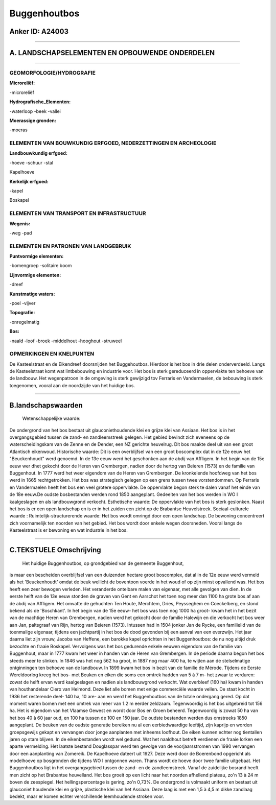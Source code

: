 Buggenhoutbos
=============

Anker ID: A24003
----------------

--------------

A. LANDSCHAPSELEMENTEN EN OPBOUWENDE ONDERDELEN
-----------------------------------------------

--------------

GEOMORFOLOGIE/HYDROGRAFIE
~~~~~~~~~~~~~~~~~~~~~~~~~

**Microreliëf:**

-microreliëf

 
**Hydrografische\_Elementen:**

-waterloop
-beek
-vallei

 
**Moerassige gronden:**

-moeras

 

ELEMENTEN VAN BOUWKUNDIG ERFGOED, NEDERZETTINGEN EN ARCHEOLOGIE
~~~~~~~~~~~~~~~~~~~~~~~~~~~~~~~~~~~~~~~~~~~~~~~~~~~~~~~~~~~~~~~

**Landbouwkundig erfgoed:**

-hoeve
-schuur
-stal

 
Kapelhoeve

**Kerkelijk erfgoed:**

-kapel

 
Boskapel

ELEMENTEN VAN TRANSPORT EN INFRASTRUCTUUR
~~~~~~~~~~~~~~~~~~~~~~~~~~~~~~~~~~~~~~~~~

**Wegenis:**

-weg
-pad

 

ELEMENTEN EN PATRONEN VAN LANDGEBRUIK
~~~~~~~~~~~~~~~~~~~~~~~~~~~~~~~~~~~~~

**Puntvormige elementen:**

-bomengroep
-solitaire boom

 
**Lijnvormige elementen:**

-dreef

**Kunstmatige waters:**

-poel
-vijver

 
**Topografie:**

-onregelmatig

 
**Bos:**

-naald
-loof
-broek
-middelhout
-hooghout
-struweel

 

OPMERKINGEN EN KNELPUNTEN
~~~~~~~~~~~~~~~~~~~~~~~~~

De Kasteelstraat en de Eikendreef doorsnijden het Buggehoutbos. Hierdoor
is het bos in drie delen onderverdeeld. Langs de Kasteelstraat komt wat
lintbebouwing en industrie voor. Het bos is sterk gereduceerd in
oppervlakte ten behoeve van de landbouw. Het wegenpatroon in de omgeving
is sterk gewijzigd tov Ferraris en Vandermaelen, de bebouwing is sterk
toegenomen, vooral aan de noordzijde van het huidige bos.

--------------

B.landschapswaarden
-------------------

 Wetenschappelijke waarde:
De ondergrond van het bos bestaat uit glauconiethoudende klei en
grijze klei van Assiaan. Het bos is in het overgangsgebied tussen de
zand- en zandleemstreek gelegen. Het gebied bevindt zich eveneens op de
waterscheidingskam van de Zenne en de Dender, een NZ gerichte heuvelrug.
Dit bos maakte deel uit van een groot Atlantisch eikenwoud.
Historische waarde:
Dit is een overblijfsel van een groot boscomplex dat in de 12e eeuw
het "Beuckenhoudt" werd genoemd. In de 13e eeuw werd het geschonken aan
de abdij van Affligem. In het begin van de 15e eeuw wer dhet gekocht
door de Heren van Grembergen, nadien door de hertog van Beieren (1573)
en de familie van Buggenhout. In 1777 werd het weer eigendom van de
Heren van Grembergen. De kronkelende hoofdweg van het bos werd in 1665
rechtgetrokken. Het bos was strategisch gelegen op een grens tussen twee
vorstendommen. Op Ferraris en Vandermaelen heeft het bos een veel
grotere oppervlakte. De oppervlakte begon sterk te dalen vanaf het einde
van de 18e eeuw.De oudste bosbestanden werden rond 1850 aangeplant.
Gedeelten van het bos werden in WO I kaalgeslagen en als landbouwgrond
verkocht.
Esthetische waarde: De oppervlakte van het bos is sterk geslonken.
Naast het bos is er een open landschap en is er in het zuiden een zicht
op de Brabantse Heuvelstreek.
Sociaal-culturele waarde :
Ruimtelijk-structurerende waarde:
Het bos wordt omringd door een open landschap. De bewoning
concentreert zich voornamelijk ten noorden van het gebied. Het bos wordt
door enkele wegen doorsneden. Vooral langs de Kasteelstraat is er
bewoning en wat industrie in het bos.

--------------

C.TEKSTUELE Omschrijving
------------------------

 Het huidige Buggenhoutbos, op grondgebied van de gemeente Buggenhout,
is maar een bescheiden overblijfsel van een duizenden hectare groot
boscomplex, dat al in de 12e eeuw werd vermeld als het 'Beuckenhoudt'
omdat de beuk wellicht de boventoon voerde in het woud of op zijn minst
opvallend was. Het bos heeft een zeer bewogen verleden. Het veranderde
ontelbare malen van eigenaar, met alle gevolgen van dien. In de eerste
helft van de 13e eeuw stonden de graven van Gent en Aarschot het toen
nog meer dan 1100 ha grote bos af aan de abdij van Affligem. Het omvatte
de gehuchten Ten Houte, Merchtem, Dries, Peysseghem en Coeckelberg, en
stond bekend als de 'Boschkant'. In het begin van de 15e eeuw- het bos
was toen nog 1000 ha groot- kwam het in het bezit van de machtige Heren
van Grembergen, nadien werd het gekocht door de familie Halewijn en die
verkocht het bos weer aan Jan, paltsgraaf van Rijn, hertog van Beieren
(1573). Intussen had in 1504 jonker Jan de Rycke, een familielid van de
toenmalige eigenaar, tijdens een jachtpartij in het bos de dood gevonden
bij een aanval van een everzwijn. Het jaar daarna liet zijn vrouw,
Jacoba van Heffene, een barokke kapel oprichten in het Buggenhoutbos: de
nu nog altijd druk bezochte en fraaie Boskapel. Vervolgens was het bos
gedurende enkele eeuwen eigendom van de familie van Buggenhout, maar in
1777 kwam het weer in handen van de Heren van Grembergen. In de periode
daarna begon het bos steeds meer te slinken. In 1846 was het nog 562 ha
groot, in 1887 nog maar 400 ha, te wijten aan de stelselmatige
ontginningen ten behoeve van de landbouw. In 1899 kwam het bos in bezit
van de familie de Mérode. Tijdens de Eerste Wereldoorlog kreeg het bos-
met Beuken en eiken die soms een omtrek hadden van 5 à 7 m- het zwaar te
verduren: zowat de helft ervan werd kaalgeslagen en nadien als
landbouwgrond verkocht. Wat overbleef (160 ha) kwam in handen van
houthandelaar Clerx van Helmond. Deze liet alle bomen met enige
commerciële waarde vellen. De staat kocht in 1936 het resterende deel-
140 ha, 10 are- aan en werd het Buggenhoutbos van de totale ondergang
gered. Op dat moment waren bomen met een omtrek van meer van 1.2 m
eerder zeldzaam. Tegenwoordig is het bos uitgebreid tot 156 ha. Het is
eigendom van het Vlaamse Gewest en wordt door Bos en Groen beheerd.
Tegenwoordig is zowat 50 ha van het bos 40 à 60 jaar oud, en 100 ha
tussen de 100 en 150 jaar. De oudste bestanden werden dus omstreeks 1850
aangeplant. De beuken van de oudste generatie bereiken nu al een
eerbiedwaardige leeftijd, zijn kaprijp en worden groepsgewijs gekapt en
vervangen door jonge aanplanten met inheems loofhout. De eiken kunnen
echter nog tientallen jaren op stam blijven. In de eikenbestanden wordt
wel gedund. Wat het naaldhout betreft verdienen de fraaie lorken een
aparte vermelding. Het laatste bestand Douglasspar werd ten gevolge van
de voorjaarsstromen van 1990 vervangen door een aanplanting van
Zomereik. De Kapelhoeve dateert uit 1927. Deze werd door de Boerenbond
opgericht als modelhoeve op bosgronden die tijdens WO I ontgonnen waren.
Thans wordt de hoeve door twee familie uitgebaat. Het Buggenhoutbos ligt
in het overgangsgebied tussen de zand- en de zandleemstreek. Vanaf de
zuidelijke bosrand heeft men zicht op het Brabantse heuvelland. Het bos
groeit op een licht naar het noorden afhellend plateau, zo'n 13 à 24 m
boven de zeespiegel. Het hellingspercentage is gering, zo'n 0,73%. De
ondergrond is volmaakt uniform en bestaat uit glauconiet houdende klei
en grijze, plastische klei van het Assiaan. Deze laag is met een 1,5 à
4,5 m dikke zandlaag bedekt, maar er komen echter verschillende
leemhoudende stroken voor.
